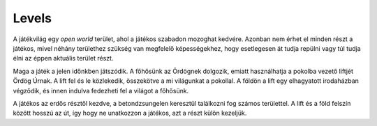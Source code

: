 Levels
======

.. TODO: Át kellene gondolni, hogy hogyan épülne fel a játék világának az egésze, például, hogy egy nagy open-world, külön chapter-level-scene-es felosztás.

A játékvilág egy *open world* terület, ahol a játékos szabadon mozoghat kedvére.
Azonban nem érhet el minden részt a játékos, mivel néhány területhez szükség van megfelelő képességekhez, hogy esetlegesen át tudja repülni vagy túl tudja élni az éppen aktuális terület részt.

Maga a játék a jelen időnkben játszódik. A főhősünk az Ördögnek dolgozik, emiatt használhatja a pokolba vezető liftjét Ördög Úrnak.
A lift fel és le közlekedik, összekötve a mi világunkat a pokollal. A földön a lift egy elhagyatott irodaházban végződik, és innen indulva fedezheti fel a világot a főhősünk.

A játékos az erdős résztől kezdve, a betondzsungelen keresztül találkozni fog számos területtel.
A lift és a föld felszín között hosszú az út, így hogy ne unatkozzon a játékos, azt a részt külön kezeljük.

